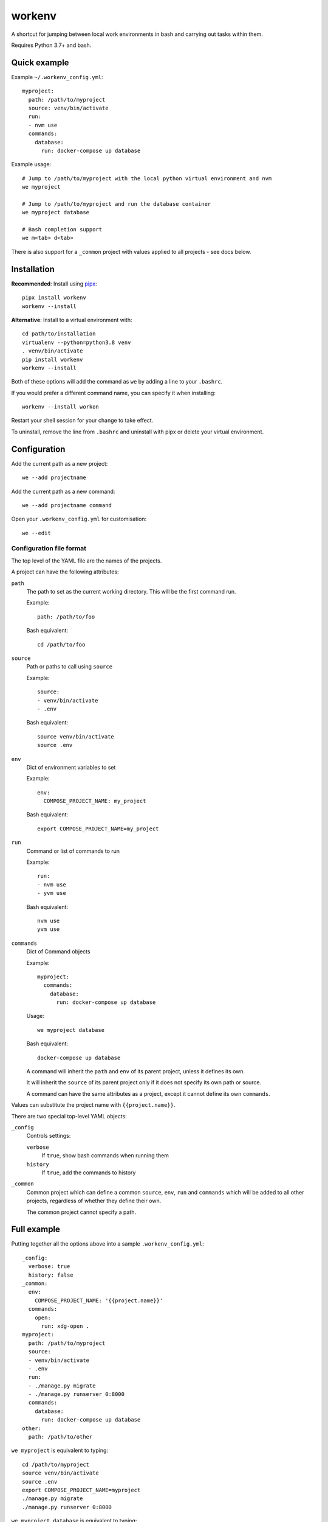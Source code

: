 =======
workenv
=======

A shortcut for jumping between local work environments in bash and carrying out tasks
within them.

Requires Python 3.7+ and bash.


Quick example
=============

Example ``~/.workenv_config.yml``::

    myproject:
      path: /path/to/myproject
      source: venv/bin/activate
      run:
      - nvm use
      commands:
        database:
          run: docker-compose up database

Example usage::

    # Jump to /path/to/myproject with the local python virtual environment and nvm
    we myproject

    # Jump to /path/to/myproject and run the database container
    we myproject database

    # Bash completion support
    we m<tab> d<tab>

There is also support for a ``_common`` project with values applied to all projects -
see docs below.


Installation
============

**Recommended**: Install using `pipx <https://pypa.github.io/pipx/>`_::

  pipx install workenv
  workenv --install

**Alternative**: Install to a virtual environment with::

  cd path/to/installation
  virtualenv --python=python3.8 venv
  . venv/bin/activate
  pip install workenv
  workenv --install

Both of these options will add the command as ``we`` by adding a line to your ``.bashrc``.

If you would prefer a different command name, you can specify it when installing::

  workenv --install workon

Restart your shell session for your change to take effect.

To uninstall, remove the line from ``.bashrc`` and uninstall with pipx or delete your virtual environment.


Configuration
=============

Add the current path as a new project::

    we --add projectname

Add the current path as a new command::

    we --add projectname command

Open your ``.workenv_config.yml`` for customisation::

    we --edit


Configuration file format
-------------------------

The top level of the YAML file are the names of the projects.

A project can have the following attributes:

``path``
  The path to set as the current working directory. This will be the first command run.

  Example::

      path: /path/to/foo

  Bash equivalent::

      cd /path/to/foo


``source``
  Path or paths to call using ``source``

  Example::

      source:
      - venv/bin/activate
      - .env

  Bash equivalent::

      source venv/bin/activate
      source .env


``env``
  Dict of environment variables to set

  Example::

      env:
        COMPOSE_PROJECT_NAME: my_project

  Bash equivalent::

      export COMPOSE_PROJECT_NAME=my_project


``run``
  Command or list of commands to run

  Example::

      run:
      - nvm use
      - yvm use

  Bash equivalent::

      nvm use
      yvm use


``commands``
  Dict of Command objects

  Example::

    myproject:
      commands:
        database:
          run: docker-compose up database

  Usage::

      we myproject database

  Bash equivalent::

      docker-compose up database

  A command will inherit the ``path`` and ``env`` of its parent project, unless it
  defines its own.

  It will inherit the ``source`` of its parent project only if it does not specify its
  own path or source.

  A command can have the same attributes as a project, except it cannot define its own
  ``commands``.

Values can substitute the project name with ``{{project.name}}``.

There are two special top-level YAML objects:

``_config``
  Controls settings:

  ``verbose``
    If ``true``, show bash commands when running them

  ``history``
    If ``true``, add the commands to history

``_common``
  Common project which can define a common ``source``, ``env``, ``run`` and ``commands``
  which will be added to all other projects, regardless of whether they define their
  own.

  The common project cannot specify a path.


Full example
============

Putting together all the options above into a sample ``.workenv_config.yml``::

    _config:
      verbose: true
      history: false
    _common:
      env:
        COMPOSE_PROJECT_NAME: '{{project.name}}'
      commands:
        open:
          run: xdg-open .
    myproject:
      path: /path/to/myproject
      source:
      - venv/bin/activate
      - .env
      run:
      - ./manage.py migrate
      - ./manage.py runserver 0:8000
      commands:
        database:
          run: docker-compose up database
    other:
      path: /path/to/other


``we myproject`` is equivalent to typing::

    cd /path/to/myproject
    source venv/bin/activate
    source .env
    export COMPOSE_PROJECT_NAME=myproject
    ./manage.py migrate
    ./manage.py runserver 0:8000

``we myproject database`` is equivalent to typing::

    cd /path/to/myproject
    source venv/bin/activate
    source .env
    export COMPOSE_PROJECT_NAME=myproject
    docker-compose up database

``we other`` is equivalent to typing::

    cd /path/to/other
    export COMPOSE_PROJECT_NAME=other

``we other open`` is equivalent to::

    cd /path/to/myproject
    export COMPOSE_PROJECT_NAME=other
    xdg-open .
